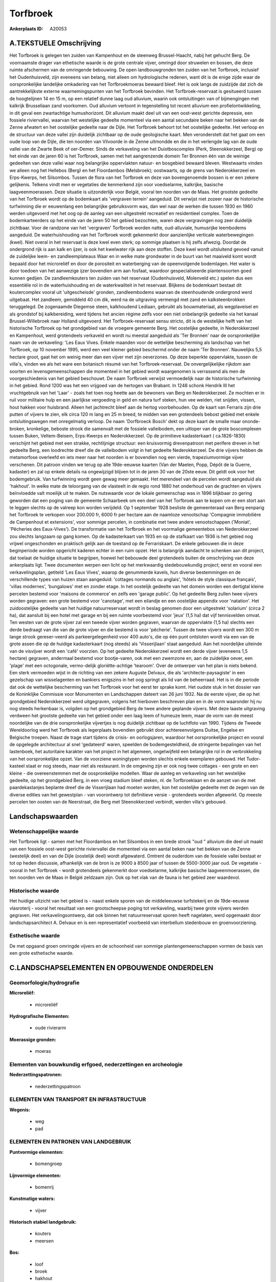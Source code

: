 Torfbroek
=========

:Ankerplaats ID: A20053




A.TEKSTUELE Omschrijving
------------

Het Torfbroek is gelegen ten zuiden van Kampenhout en de steenweg
Brussel-Haacht, nabij het gehucht Berg. De voornaamste drager van
ethetische waarde is de grote centrale vijver, omringd door struwelen en
bossen, die deze ruimte afschermen van de omringende bebouwing. De open
landbouwgronden ten zuiden van het Torfbroek, inclusief het
Oudenhuisveld, zijn eveneens van belang, niet alleen om hydrologische
redenen, want dit is de enige zijde waar de oorspronkelijke landelijke
omkadering van het Torfbroekmoeras bewaard bleef. Het is ook langs de
zuidzijde dat zich de aantrekkelijkste externe waarnemingspunten van het
Torfbroek bevinden. Het Torfbroek-reservaat is gesitueerd tussen de
hoogtelijnen 14 en 15 m, op een relatief dunne laag oud alluvium, waarin
ook ontsluitingen van of bijmengingen met kalkrijk Brusseliaan zand
voorkomen. Oud alluvium vertoont in tegenstelling tot recent alluvium
een profielontwikkeling, in dit geval een zwartachtige humushorizont.
Dit alluvium maakt deel uit van een oost-west gerichte depressie, een
fossiele riviervallei, waarvan het westelijke gedeelte momenteel via een
aantal secundaire beken naar het bekken van de Zenne afwatert en het
oostelijke gedeelte naar de Dijle. Het Torfbroek behoort tot het
oostelijke gedeelte. Het verloop en de structuur van deze vallei zijn
duidelijk zichtbaar op de oude geologische kaart. Men veronderstelt dat
het gaat om een oude loop van de Dijle, die ten noorden van Vilvoorde in
de Zenne uitmondde en die in het verlengde lag van de oude vallei van de
Zwarte Beek of oer-Demer. Sinds de verkaveling van het Duistboscomplex
(Perk, Steenokkerzeel, Berg) op het einde van de jaren 60 is het
Torfbroek, samen met het aangrenzende domein Ter Bronnen één van de
weinige gedeelten van deze vallei waar nog belangrijke oppervlakten
natuur- en bosgebied bewaard bleven. Westwaarts vinden we alleen nog het
Hellebos (Berg) en het Floordambos (Melsbroek); oostwaarts, op de grens
van Nederokkerzeel en Erps-Kwerps, het Silsombos. Tussen de flora van
het Torfbroek en deze van bovengenoemde bossen is er een zekere
gelijkenis. Telkens vindt men er vegetaties die kenmerkend zijn voor
voedselarme, kalkrijke, basische laagveenmoerassen. Deze situatie is
uitzonderlijk voor België, vooral ten noorden van de Maas. Het grootste
gedeelte van het Torfbroek wordt op de bodemkaart als 'vergraven
terrein' aangeduid. Dit verwijst niet zozeer naar de historische
turfwinning die er eeuwenlang een belangrijke gebruiksvorm was, dan wel
naar de werken die tussen 1930 en 1960 werden uitgevoerd met het oog op
de aanleg van een uitgestrekt recreatief en residentieel complex. Toen
de bodemkarteerders op het einde van de jaren 50 het gebied bezochten,
waren deze vergravingen nog zeer duidelijk zichtbaar. Voor de randzone
van het 'vergraven' Torfbroek worden natte, oud-alluviale, humusrijke
leembodems aangeduid. De waterhuishouding van het Torfbroek wordt
gekenmerkt door aanzienlijke verticale waterbewegingen (kwel). Niet
overal in het reservaat is deze kwel even sterk; op sommige plaatsen is
hij zelfs afwezig. Doordat de ondergrond rijk is aan kalk en ijzer, is
ook het kwelwater rijk aan deze stoffen. Deze kwel wordt uitsluitend
gevoed vanuit de zuidelijke leem- en zandleemplateaus Waar en in welke
mate grondwater in de buurt van het maaiveld komt wordt bepaald door het
microreliëf en door de porositeit en waterberging van de opeenvolgende
bodemlagen. Het water is door toedoen van het aanwezige ijzer bovendien
arm aan fosfaat, waardoor gespecialiseerde plantensoorten goed kunnen
gedijen. De zandleemkouters ten zuiden van het reservaat (Oudenhuisveld,
Molenveld etc.) spelen dus een essentiële rol in de waterhuishouding en
de waterkwaliteit in het reservaat. Blijkens de bodemkaart bestaat dit
koutercomplex vooral uit 'uitgescheisde' gronden, zandleembodems waarvan
de steenhoudende ondergrond werd uitgebaat. Het zandleem, gemiddeld 40
cm dik, werd na de uitgraving vermengd met zand en kalksteenbrokken
teruggelegd. De zogenaamde Diegemse steen, kalkhoudend Lediaan, gebruikt
als bouwmateriaal, als wegplaveisel en als grondstof bij kalkbereiding,
werd tijdens het ancien régime zelfs voor een niet onbelangrijk gedeelte
via het kanaal Brussel-Willebroek naar Holland uitgevoerd. Het
Torfbroek-reservaat sensu stricto, dit is de westelijke helft van het
historische Torfbroek op het grondgebied van de vroegere gemeente Berg.
Het oostelijke gedeelte, in Nederokkerzeel en Kampenhout, werd
grotendeels verkaveld en wordt nu meestal aangeduid als 'Ter Bronnen'
naar de oorspronkelijke naam van de verkaveling: 'Les Eaux Vives. Enkele
maanden voor de wettelijke bescherming als landschap van het Torfbroek,
op 10 november 1995, werd een veel kleiner gebied beschermd onder de
naam 'Ter Bronnen'. Nauwelijks 5,5 hectare groot, gaat het om weinig
meer dan een vijver met zijn oeverzones. Op deze beperkte oppervlakte,
tussen de villa's, vinden we als het ware een botanisch résumé van het
Torfbroek-reservaat. De onvergelijkelijke rijkdom aan soorten en
levensgemeenschappen die momenteel in het gebied wordt waargenomen is
verrassend als men de voorgeschiedenis van het gebied beschouwt. De naam
Torfbroek verwijst vermoedelijk naar de historische turfwinning in het
gebied. Rond 1200 was het een vrijgoed van de hertogen van Brabant. In
1248 schonk Hendrik III het vruchtgebruik van het 'Laar' - zoals het
toen nog heette aan de bewoners van Berg en Nederokkerzeel. Ze mochten
er in ruil voor militaire hulp en een jaarlijkse vergoeding in geld en
natura turf steken, hun vee weiden, riet snijden, vissen, hout hakken
voor huisbrand. Alleen het jachtrecht bleef aan de hertog voorbehouden.
Op de kaart van Ferraris zijn drie putten of vijvers te zien, elk circa
120 m lang en 25 m breed, te midden van een grotendeels bebost gebied
met enkele ontsluitingswegen met onregelmatig verloop. De naam
'Dorfbroeck Bosch' dekt op deze kaart de smalle maar ononde-broken,
kronkelige, beboste strook die samenvalt met de fossiele valleibodem,
een uitloper van de grote boscomplexen tussen Buken, Veltem-Beisem,
Erps-Kwerps en Nederokkerzeel. Op de primitieve kadasterkaart (
ca.1826-1830) verschijnt het gebied met een strakke, rechtlijnige
structuur: een kruisvormig drevenpatroon met perifere dreven in het
gedeelte Berg, een loodrechte dreef die de valleibodem volgt in het
gedeelte Nederokkerzeel. De drie vijvers hebben de metamorfose overleefd
en iets meer naar het noorden is er bovendien nog een vierde,
trapeziumvormige vijver verschenen. Dit patroon vinden we terug op alle
19de-eeuwse kaarten (Van der Maelen, Popp, Dépôt de la Guerre, kadaster)
en zal op enkele details na ongewijzigd blijven tot in de jaren 30 van
de 20ste eeuw. Dit geldt ook voor het bodemgebruik. Van turfwinning
wordt geen gewag meer gemaakt. Het merendeel van de percelen wordt
aangeduid als 'hakhout'. In welke mate de teloorgang van de vlasteelt in
de regio rond 1880 het onderhoud van de grachten en vijvers beïnvloedde
valt moeilijk uit te maken. De nutswaarde voor de lokale gemeenschap was
in 1896 blijkbaar zo gering geworden dat een poging van de gemeente
Schaarbeek om een deel van het Torfbroek aan te kopen om er een stort
aan te leggen slechts op de valreep kon worden verijdeld. Op 1 september
1928 besliste de gemeenteraad van Berg eenparig het Torfbroek te
verkopen voor 200.000 fr, 6000 fr per hectare aan de naamloze
venootschap 'Compagnie immobilière de Campenhout et extensions', voor
sommige percelen, in combinatie met twee andere venootschappen
('Moniat', 'Pêcheries des Eaux-Vives'). De transformatie van het
Torfbroek en het voormalige gemeentebos van Nederokkerzeel zou slechts
langzaam op gang komen. Op de kadasterkaart van 1935 en op de stafkaart
van 1936 is het gebied nog vrijwel ongeschonden en praktisch gelijk aan
de toestand op de Ferrariskaart. De enkele gebouwen die in deze
beginperiode worden opgericht kaderen echter in een ruim opzet. Het is
belangrijk aandacht te schenken aan dit project, dat toelaat de huidige
situatie te begrijpen, hoewel het bebouwde deel grotendeels buiten de
omschrijving van deze ankerplaats ligt. Twee documenten werpen een licht
op het merkwaardig stedebouwkundig project; eerst en vooral een
verkavelingsplan, getiteld 'Les Eaux Vives', waarop de genummerde
kavels, hun diverse bestemmingen en de verschillende types van huizen
staan aangeduid: 'cottages normands ou anglais', 'hôtels de style
classique français', 'villas modernes', 'bungalows' met en zonder etage.
In het oostelijk gedeelte van het domein worden een dertigtal kleine
percelen bestemd voor 'maisons de commerce' en zelfs een 'garage
public'. Op het gedeelte Berg zullen twee vijvers worden gegraven: een
grote bestemd voor 'canotage', met een eilandje en een oostelijke
appendix voor 'natation'. Het zuidoostelijke gedeelte van het huidige
natuurreservaat wordt in beslag genomen door een uitgestrekt 'solarium'
(circa 2 ha), dat aansluit bij een hotel met garage en bij een ruimte
voorbestemd voor 'jeux' (1,5 ha) dat vijf tennisvelden omvat. Ten westen
van de grote vijver zal een tweede vijver worden gegraven, waarvan de
oppervlakte (1,5 ha) slechts een derde bedraagt van die van de grote
vijver en die bestemd is voor 'pêcherie'. Tussen de twee vijvers wordt
een 300 m lange strook gereser-veerd als parkeergelegenheid voor 400
auto's, die op één punt ontsloten wordt via een van de grote assen die
op de huidige kadasterkaart (nog steeds) als 'Visserijlaan' staat
aangeduid. Aan het noordelijke uiteinde van de visvijver wordt een
'café' voorzien. Op het gedeelte Nederokkerzeel wordt een derde vijver
(eveneens 1,5 hectare) gegraven, andermaal bestemd voor bootje-varen,
ook met een zwemzone en, aan de zuidelijke oever, een 'plage' met een
octogonale, vermo-delijk gloriëtte-achtige 'tearoom'. Over de ontwerper
van het plan is niets bekend. Een sterk vermoeden wijst in de richting
van een zekere Auguste Delvaux, die als 'architecte-paysagiste' in een
gezelschap van wisselagenten en bankiers enigszins in het oog springt
als lid van de beheerraad. Het is in die periode dat ook de wettelijke
bescherming van het Torfbroek voor het eerst ter sprake komt. Het oudste
stuk in het dossier van de Koninklijke Commissie voor Monumenten en
Landschappen dateert van 26 juni 1932. Na de eerste vijver, die op het
grondgebied Nederokkerzeel werd uitgegraven, volgens het hierboven
beschreven plan en in de vorm waaronder hij nu nog steeds herkenbaar is,
volgden op het grondgebied Berg de twee andere geplande vijvers. Met
deze laaste uitgraving verdween het grootste gedeelte van het gebied
onder een laag leem of humeuze leem, maar de vorm van de meest
noordelijke van de drie oorspronkelijke vijvertjes is nog duidelijk
zichtbaar op de luchtfoto van 1990. Tijdens de Tweede Wereldoorlog werd
het Torfbroek als legerplaats bovendien gebruikt door achtereenvolgens
Duitse, Engelse en Belgische troepen. Naast de trage start tijdens de
crisis- en oorlogsjaren, waardoor het oorspronkelijke project en vooral
de opgelegde architectuur al snel 'gedateerd' waren, speelden de
bodemgesteldheid, de stringente bepalingen van het lastenboek, het
autoritaire karakter van het project in het algemeen, ongetwijfeld een
belangrijke rol in de verbrokkeling van het oorspronkelijke opzet. Van
de voorziene woningtypen worden slechts enkele exemplaren gebouwd. Het
Tudor-kasteel staat er nog steeds, maar niet als restaurant. In de
omgeving zijn er ook nog twee cottages - een grote en een kleine - die
overeenstemmen met de oospronkelijke modellen. Waar de aanleg en
verkaveling van het westelijke gedeelte, op het grondgebied Berg, in een
vroeg stadium bleef steken, nl. de Torfbroeklaan en de aanzet van de met
paardekastanjes beplante dreef die de Visserijlaan had moeten worden,
kon het oostelijke gedeelte met de zegen van de diverse edities van het
gewestplan - van voorontwerp tot definitieve versie - grotendeels worden
afgewerkt. Op meeste percelen ten oosten van de Neerstraat, die Berg met
Steenokkerzeel verbindt, werden villa's gebouwd. 



Landschapswaarden
-----------------


Wetenschappelijke waarde
~~~~~~~~~~~~~~~~~~~~~~~~

Het Torfbroek ligt - samen met het Floordambos en het Silsombos in
een brede strook "oud " alluvium die deel uit maakt van een fossiele
oost-west gerichte riviervallei die momenteel via een aantal beken naar
het bekken van de Zenne (westelijk deel) en van de Dijle (oostelijk
deel) wordt afgewaterd. Omtrent de ouderdom van de fossiele vallei
bestaat er tot op heden discussie, afhankelijk van de bron is ze 9000 à
8500 jaar of tussen de 5500-3000 jaar oud. De vegetatie - vooral in het
Torfbroek - wordt grotendeels gekenmerkt door voedselarme, kalkrijke
basische laagveenmoerassen, die ten noorden ven de Maas in België
zeldzaam zijn. Ook op het vlak van de fauna is het gebied zeer
waardevol.

Historische waarde
~~~~~~~~~~~~~~~~~~


Het huidige uitzicht van het gebied is - naast enkele sporen van de
middeleeuwse turfstekerij en de 19de-eeuwse vlasroterij - vooral het
resultaat van een grootscheepse poging tot verkaveling, waarbij twee
grote vijvers werden gegraven. Het verkavelingsontwerp, dat ook binnen
het natuurreservaat sporen heeft nagelaten, werd opgemaakt door
landschapsarchitect A. Delvaux en is een representatief voorbeeld van
interbellum stedenbouw en groenvoorziening.

Esthetische waarde
~~~~~~~~~~~~~~~~~~

De met opgaand groen omringde vijvers en de
schoonheid van sommige plantengemeenschappen vormen de basis van een
grote esthetische waarde.



C.LANDSCHAPSELEMENTEN EN OPBOUWENDE ONDERDELEN
--------------------------------------------



Geomorfologie/hydrografie
~~~~~~~~~~~~~~~~~~~~~~~~

**Microreliëf:**

 * microreliëf


**Hydrografische Elementen:**

 * oude rivierarm


**Moerassige gronden:**

 * moeras



Elementen van bouwkundig erfgoed, nederzettingen en archeologie
~~~~~~~~~~~~~~~~~~~~~~~~~~~~~~~~~~~~~~~~~~~~~~~~~~~~~~~~~~~~~~~

**Nederzettingspatronen:**

 * nederzettingspatroon

ELEMENTEN VAN TRANSPORT EN INFRASTRUCTUUR
~~~~~~~~~~~~~~~~~~~~~~~~~~~~~~~~~~~~~~~~~

**Wegenis:**

 * weg
 * pad



ELEMENTEN EN PATRONEN VAN LANDGEBRUIK
~~~~~~~~~~~~~~~~~~~~~~~~~~~~~~~~~~~~~

**Puntvormige elementen:**

 * bomengroep


**Lijnvormige elementen:**

 * bomenrij

**Kunstmatige waters:**

 * vijver


**Historisch stabiel landgebruik:**

 * kouters
 * meersen



**Bos:**

 * loof
 * broek
 * hakhout



OPMERKINGEN EN KNELPUNTEN
~~~~~~~~~~~~~~~~~~~~~~~~

Bebouwing aan de zuidkant (omgeving Laar) en tussen het eigenlijke
Torfbroek en Terbronnen.
